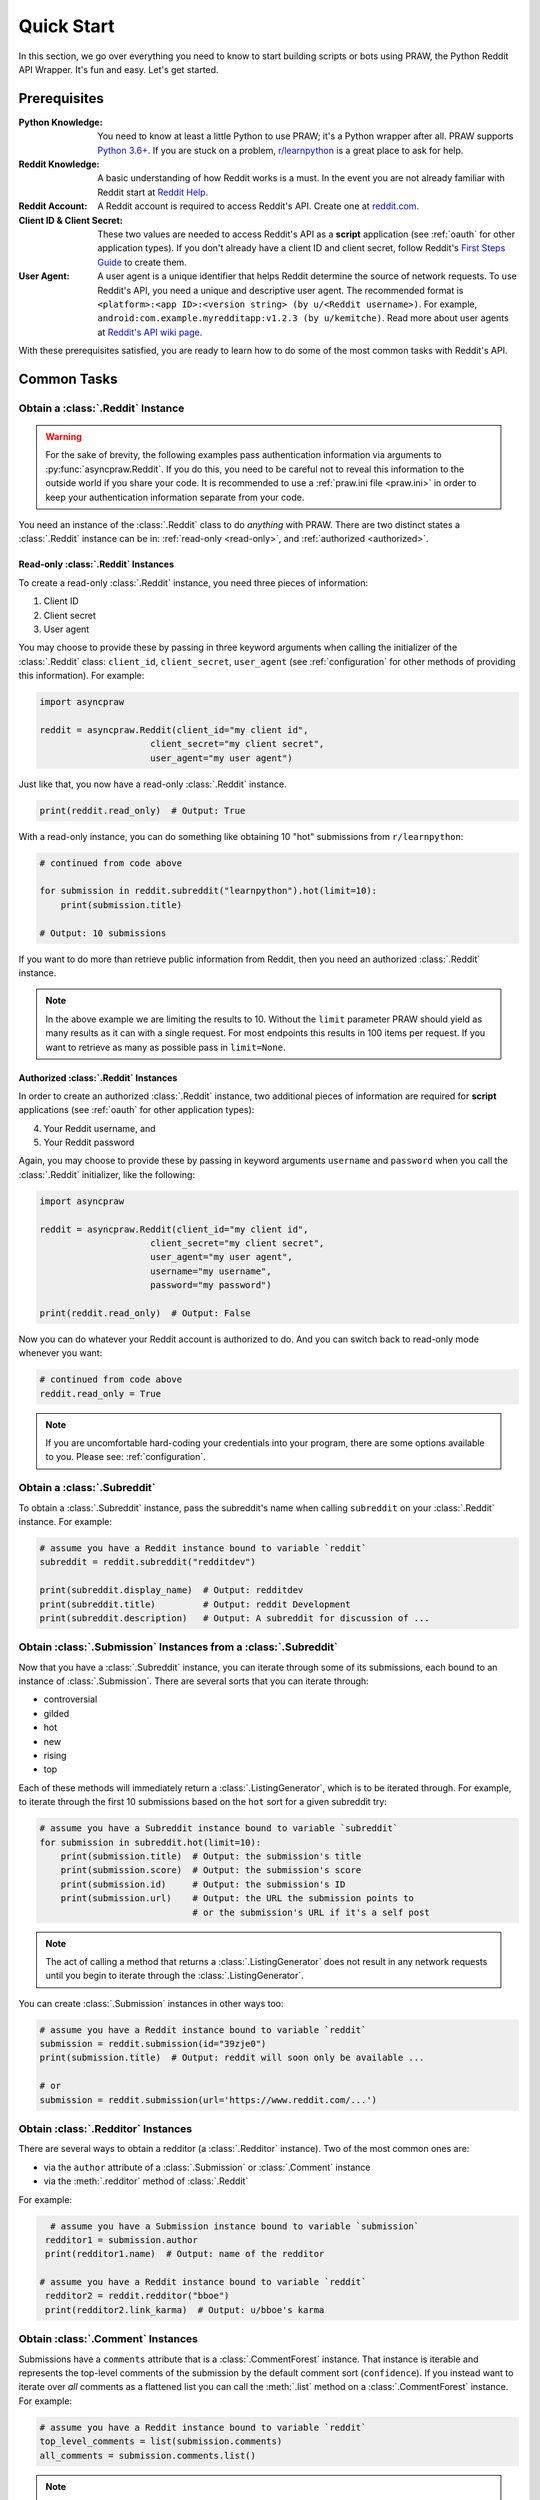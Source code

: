 Quick Start
===========

In this section, we go over everything you need to know to start building
scripts or bots using PRAW, the Python Reddit API Wrapper. It's fun and
easy. Let's get started.

Prerequisites
-------------

:Python Knowledge: You need to know at least a little Python to use PRAW; it's
                   a Python wrapper after all. PRAW supports `Python 3.6+`_. If
                   you are stuck on a problem, `r/learnpython`_ is a great
                   place to ask for help.

:Reddit Knowledge: A basic understanding of how Reddit works is a
                   must. In the event you are not already familiar with Reddit
                   start at `Reddit Help`_.

:Reddit Account: A Reddit account is required to access Reddit's API. Create
                 one at `reddit.com`_.

:Client ID & Client Secret: These two values are needed to access Reddit's API
                            as a **script** application (see :ref:`oauth` for
                            other application types). If you don't already have
                            a client ID and client secret, follow Reddit's
                            `First Steps Guide`_ to create them.

:User Agent: A user agent is a unique identifier that helps Reddit determine
             the source of network requests. To use Reddit's API, you need a
             unique and descriptive user agent. The recommended format is
             ``<platform>:<app ID>:<version string> (by u/<Reddit
             username>)``. For example,
             ``android:com.example.myredditapp:v1.2.3 (by u/kemitche)``. Read
             more about user agents at `Reddit's API wiki page`_.


.. _`Python 3.6+`: https://docs.python.org/3/tutorial/index.html
.. _`r/learnpython`: https://www.reddit.com/r/learnpython/
.. _reddit.com: https://www.reddit.com
.. _`Reddit Help`: https://www.reddithelp.com/en
.. _`Reddit's API wiki page`: https://github.com/reddit/reddit/wiki/API

.. _`First Steps Guide`:
   https://github.com/reddit/reddit/wiki/OAuth2-Quick-Start-Example#first-steps

With these prerequisites satisfied, you are ready to learn how to do some of
the most common tasks with Reddit's API.

Common Tasks
------------

Obtain a :class:`.Reddit` Instance
~~~~~~~~~~~~~~~~~~~~~~~~~~~~~~~~~~

.. warning:: For the sake of brevity, the following examples pass authentication
             information via arguments to :py:func:`asyncpraw.Reddit`. If you do
             this, you need to be careful not to reveal this information to the
             outside world if you share your code. It is recommended to use a
             :ref:`praw.ini file <praw.ini>` in order to keep your
             authentication information separate from your code.

You need an instance of the :class:`.Reddit` class to do *anything* with
PRAW. There are two distinct states a :class:`.Reddit` instance can be in:
:ref:`read-only <read-only>`, and :ref:`authorized <authorized>`.

.. _read-only:

Read-only :class:`.Reddit` Instances
^^^^^^^^^^^^^^^^^^^^^^^^^^^^^^^^^^^^

To create a read-only :class:`.Reddit` instance, you need three pieces of
information:

1) Client ID
2) Client secret
3) User agent

You may choose to provide these by passing in three keyword arguments when
calling the initializer of the :class:`.Reddit` class: ``client_id``,
``client_secret``, ``user_agent`` (see :ref:`configuration` for other methods
of providing this information). For example:

.. code-block:: python

   import asyncpraw

   reddit = asyncpraw.Reddit(client_id="my client id",
                        client_secret="my client secret",
                        user_agent="my user agent")

Just like that, you now have a read-only  :class:`.Reddit` instance.

.. code-block:: python

   print(reddit.read_only)  # Output: True

With a read-only instance, you can do something like obtaining 10 "hot"
submissions from ``r/learnpython``:

.. code-block:: python

   # continued from code above

   for submission in reddit.subreddit("learnpython").hot(limit=10):
       print(submission.title)

   # Output: 10 submissions

If you want to do more than retrieve public information from Reddit, then you
need an authorized :class:`.Reddit` instance.

.. note:: In the above example we are limiting the results to 10. Without the
          ``limit`` parameter PRAW should yield as many results as it can with
          a single request. For most endpoints this results in 100 items per
          request. If you want to retrieve as many as possible pass in
          ``limit=None``.

.. _authorized:

Authorized :class:`.Reddit` Instances
^^^^^^^^^^^^^^^^^^^^^^^^^^^^^^^^^^^^^

In order to create an authorized :class:`.Reddit` instance, two additional
pieces of information are required for **script** applications (see
:ref:`oauth` for other application types):

4) Your Reddit username, and
5) Your Reddit password

Again, you may choose to provide these by passing in keyword arguments
``username`` and ``password`` when you call the :class:`.Reddit` initializer,
like the following:

.. code-block:: python

   import asyncpraw

   reddit = asyncpraw.Reddit(client_id="my client id",
                        client_secret="my client secret",
                        user_agent="my user agent",
                        username="my username",
                        password="my password")

   print(reddit.read_only)  # Output: False

Now you can do whatever your Reddit account is authorized to do. And you can
switch back to read-only mode whenever you want:

.. code-block:: python

   # continued from code above
   reddit.read_only = True

.. note:: If you are uncomfortable hard-coding your credentials into your
          program, there are some options available to you. Please see:
          :ref:`configuration`.

Obtain a :class:`.Subreddit`
~~~~~~~~~~~~~~~~~~~~~~~~~~~~

To obtain a :class:`.Subreddit` instance, pass the subreddit's name when
calling ``subreddit`` on your :class:`.Reddit` instance. For example:

.. code-block:: python

   # assume you have a Reddit instance bound to variable `reddit`
   subreddit = reddit.subreddit("redditdev")

   print(subreddit.display_name)  # Output: redditdev
   print(subreddit.title)         # Output: reddit Development
   print(subreddit.description)   # Output: A subreddit for discussion of ...

Obtain :class:`.Submission` Instances from a :class:`.Subreddit`
~~~~~~~~~~~~~~~~~~~~~~~~~~~~~~~~~~~~~~~~~~~~~~~~~~~~~~~~~~~~~~~~

Now that you have a :class:`.Subreddit` instance, you can iterate through some
of its submissions, each bound to an instance of :class:`.Submission`. There
are several sorts that you can iterate through:

- controversial
- gilded
- hot
- new
- rising
- top

.. _submission-iteration:

Each of these methods will immediately return a :class:`.ListingGenerator`,
which is to be iterated through. For example, to iterate through the first 10
submissions based on the ``hot`` sort for a given subreddit try:

.. code-block:: python

   # assume you have a Subreddit instance bound to variable `subreddit`
   for submission in subreddit.hot(limit=10):
       print(submission.title)  # Output: the submission's title
       print(submission.score)  # Output: the submission's score
       print(submission.id)     # Output: the submission's ID
       print(submission.url)    # Output: the URL the submission points to
                                # or the submission's URL if it's a self post

.. note:: The act of calling a method that returns a :class:`.ListingGenerator`
          does not result in any network requests until you begin to iterate
          through the :class:`.ListingGenerator`.

You can create :class:`.Submission` instances in other ways too:

.. code-block:: python

   # assume you have a Reddit instance bound to variable `reddit`
   submission = reddit.submission(id="39zje0")
   print(submission.title)  # Output: reddit will soon only be available ...

   # or
   submission = reddit.submission(url='https://www.reddit.com/...')


Obtain :class:`.Redditor` Instances
~~~~~~~~~~~~~~~~~~~~~~~~~~~~~~~~~~~

There are several ways to obtain a redditor (a :class:`.Redditor` instance).
Two of the most common ones are:

- via the ``author`` attribute of a :class:`.Submission` or :class:`.Comment`
  instance
- via the :meth:`.redditor` method of :class:`.Reddit`

For example:

.. code-block:: python

    # assume you have a Submission instance bound to variable `submission`
   redditor1 = submission.author
   print(redditor1.name)  # Output: name of the redditor

  # assume you have a Reddit instance bound to variable `reddit`
   redditor2 = reddit.redditor("bboe")
   print(redditor2.link_karma)  # Output: u/bboe's karma

Obtain :class:`.Comment` Instances
~~~~~~~~~~~~~~~~~~~~~~~~~~~~~~~~~~

Submissions have a ``comments`` attribute that is a :class:`.CommentForest`
instance. That instance is iterable and represents the top-level comments of
the submission by the default comment sort (``confidence``). If you instead
want to iterate over *all* comments as a flattened list you can call the
:meth:`.list` method on a :class:`.CommentForest` instance. For example:

.. code-block:: python

   # assume you have a Reddit instance bound to variable `reddit`
   top_level_comments = list(submission.comments)
   all_comments = submission.comments.list()

.. note:: The comment sort order can be changed by updating the value of
          ``comment_sort`` on the :class:`.Submission` instance prior to
          accessing ``comments`` (see: `/api/set_suggested_sort
          <https://www.reddit.com/dev/api#POST_api_set_suggested_sort>`_ for
          possible values). For example to have comments sorted by ``new`` try
          something like:

          .. code-block:: python

             # assume you have a Reddit instance bound to variable `reddit`
             submission = reddit.submission(id="39zje0")
             submission.comment_sort = "new"
             top_level_comments = list(submission.comments)

As you may be aware there will periodically be :class:`.MoreComments` instances
scattered throughout the forest. Replace those :class:`.MoreComments` instances
at any time by calling :meth:`.replace_more` on a :class:`.CommentForest`
instance. Calling :meth:`.replace_more` access ``comments``, and so must be done
after ``comment_sort`` is updated. See :ref:`extracting_comments` for an example.

.. _determine-available-attributes-of-an-object:

Determine Available Attributes of an Object
~~~~~~~~~~~~~~~~~~~~~~~~~~~~~~~~~~~~~~~~~~~

If you have a PRAW object, e.g., :class:`.Comment`, :class:`.Message`,
:class:`.Redditor`, or :class:`.Submission`, and you want to see what
attributes are available along with their values, use the built-in
:py:func:`vars` function of python. For example:

.. code-block:: python

   import pprint

   # assume you have a Reddit instance bound to variable `reddit`
   submission = reddit.submission(id="39zje0")
   print(submission.title) # to make it non-lazy
   pprint.pprint(vars(submission))

Note the line where we print the title. PRAW uses lazy objects so that network
requests to Reddit's API are only issued when information is needed. Here,
before the print line, ``submission`` points to a lazy :class:`.Submission`
object. When we try to print its title, additional information is needed, thus
a network request is made, and the instances ceases to be lazy. Outputting all
the attributes of a lazy object will result in fewer attributes than expected.
